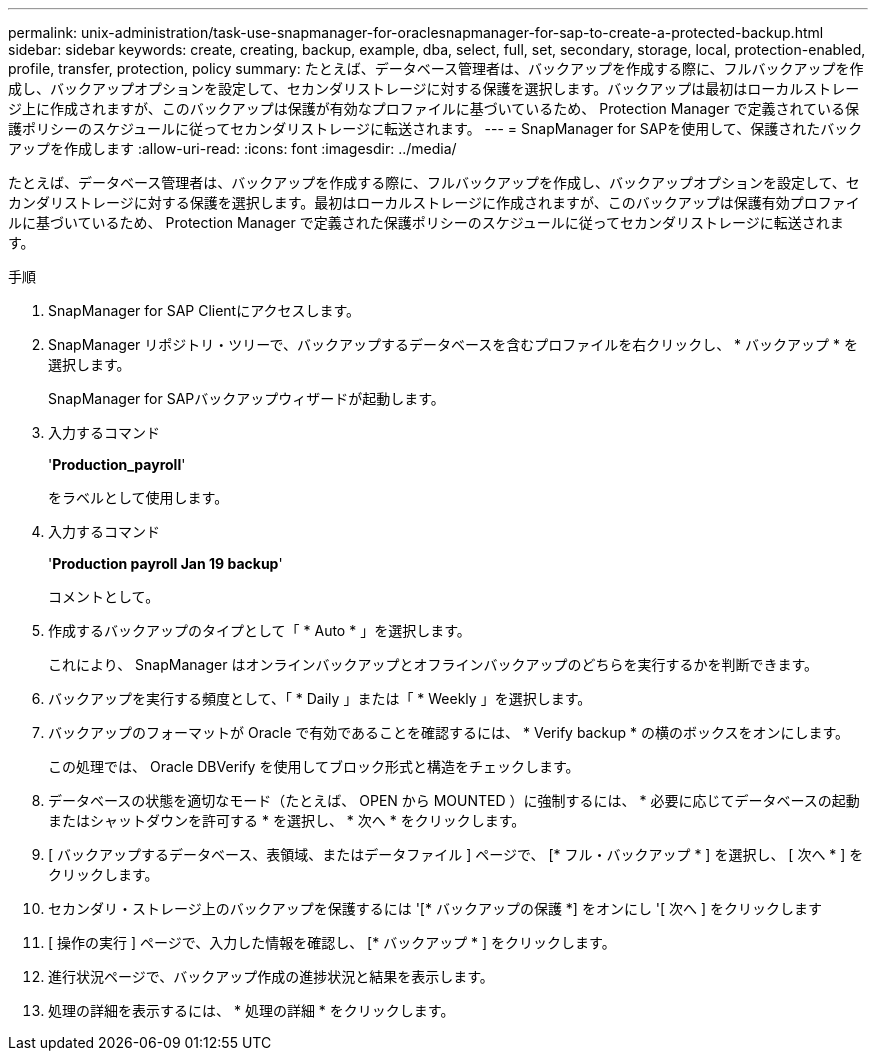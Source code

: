 ---
permalink: unix-administration/task-use-snapmanager-for-oraclesnapmanager-for-sap-to-create-a-protected-backup.html 
sidebar: sidebar 
keywords: create, creating, backup, example, dba, select, full, set, secondary, storage, local, protection-enabled, profile, transfer, protection, policy 
summary: たとえば、データベース管理者は、バックアップを作成する際に、フルバックアップを作成し、バックアップオプションを設定して、セカンダリストレージに対する保護を選択します。バックアップは最初はローカルストレージ上に作成されますが、このバックアップは保護が有効なプロファイルに基づいているため、 Protection Manager で定義されている保護ポリシーのスケジュールに従ってセカンダリストレージに転送されます。 
---
= SnapManager for SAPを使用して、保護されたバックアップを作成します
:allow-uri-read: 
:icons: font
:imagesdir: ../media/


[role="lead"]
たとえば、データベース管理者は、バックアップを作成する際に、フルバックアップを作成し、バックアップオプションを設定して、セカンダリストレージに対する保護を選択します。最初はローカルストレージに作成されますが、このバックアップは保護有効プロファイルに基づいているため、 Protection Manager で定義された保護ポリシーのスケジュールに従ってセカンダリストレージに転送されます。

.手順
. SnapManager for SAP Clientにアクセスします。
. SnapManager リポジトリ・ツリーで、バックアップするデータベースを含むプロファイルを右クリックし、 * バックアップ * を選択します。
+
SnapManager for SAPバックアップウィザードが起動します。

. 入力するコマンド
+
'*Production_payroll*'

+
をラベルとして使用します。

. 入力するコマンド
+
'*Production payroll Jan 19 backup*'

+
コメントとして。

. 作成するバックアップのタイプとして「 * Auto * 」を選択します。
+
これにより、 SnapManager はオンラインバックアップとオフラインバックアップのどちらを実行するかを判断できます。

. バックアップを実行する頻度として、「 * Daily 」または「 * Weekly 」を選択します。
. バックアップのフォーマットが Oracle で有効であることを確認するには、 * Verify backup * の横のボックスをオンにします。
+
この処理では、 Oracle DBVerify を使用してブロック形式と構造をチェックします。

. データベースの状態を適切なモード（たとえば、 OPEN から MOUNTED ）に強制するには、 * 必要に応じてデータベースの起動またはシャットダウンを許可する * を選択し、 * 次へ * をクリックします。
. [ バックアップするデータベース、表領域、またはデータファイル ] ページで、 [* フル・バックアップ * ] を選択し、 [ 次へ * ] をクリックします。
. セカンダリ・ストレージ上のバックアップを保護するには '[* バックアップの保護 *] をオンにし '[ 次へ ] をクリックします
. [ 操作の実行 ] ページで、入力した情報を確認し、 [* バックアップ * ] をクリックします。
. 進行状況ページで、バックアップ作成の進捗状況と結果を表示します。
. 処理の詳細を表示するには、 * 処理の詳細 * をクリックします。

